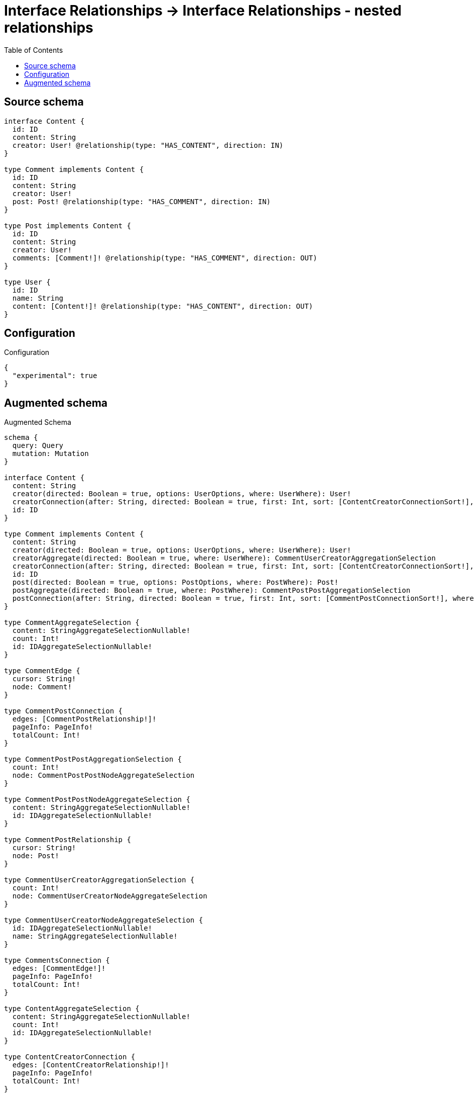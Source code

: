 :toc:

= Interface Relationships -> Interface Relationships - nested relationships

== Source schema

[source,graphql,schema=true]
----
interface Content {
  id: ID
  content: String
  creator: User! @relationship(type: "HAS_CONTENT", direction: IN)
}

type Comment implements Content {
  id: ID
  content: String
  creator: User!
  post: Post! @relationship(type: "HAS_COMMENT", direction: IN)
}

type Post implements Content {
  id: ID
  content: String
  creator: User!
  comments: [Comment!]! @relationship(type: "HAS_COMMENT", direction: OUT)
}

type User {
  id: ID
  name: String
  content: [Content!]! @relationship(type: "HAS_CONTENT", direction: OUT)
}
----

== Configuration

.Configuration
[source,json,schema-config=true]
----
{
  "experimental": true
}
----

== Augmented schema

.Augmented Schema
[source,graphql]
----
schema {
  query: Query
  mutation: Mutation
}

interface Content {
  content: String
  creator(directed: Boolean = true, options: UserOptions, where: UserWhere): User!
  creatorConnection(after: String, directed: Boolean = true, first: Int, sort: [ContentCreatorConnectionSort!], where: ContentCreatorConnectionWhere): ContentCreatorConnection!
  id: ID
}

type Comment implements Content {
  content: String
  creator(directed: Boolean = true, options: UserOptions, where: UserWhere): User!
  creatorAggregate(directed: Boolean = true, where: UserWhere): CommentUserCreatorAggregationSelection
  creatorConnection(after: String, directed: Boolean = true, first: Int, sort: [ContentCreatorConnectionSort!], where: ContentCreatorConnectionWhere): ContentCreatorConnection!
  id: ID
  post(directed: Boolean = true, options: PostOptions, where: PostWhere): Post!
  postAggregate(directed: Boolean = true, where: PostWhere): CommentPostPostAggregationSelection
  postConnection(after: String, directed: Boolean = true, first: Int, sort: [CommentPostConnectionSort!], where: CommentPostConnectionWhere): CommentPostConnection!
}

type CommentAggregateSelection {
  content: StringAggregateSelectionNullable!
  count: Int!
  id: IDAggregateSelectionNullable!
}

type CommentEdge {
  cursor: String!
  node: Comment!
}

type CommentPostConnection {
  edges: [CommentPostRelationship!]!
  pageInfo: PageInfo!
  totalCount: Int!
}

type CommentPostPostAggregationSelection {
  count: Int!
  node: CommentPostPostNodeAggregateSelection
}

type CommentPostPostNodeAggregateSelection {
  content: StringAggregateSelectionNullable!
  id: IDAggregateSelectionNullable!
}

type CommentPostRelationship {
  cursor: String!
  node: Post!
}

type CommentUserCreatorAggregationSelection {
  count: Int!
  node: CommentUserCreatorNodeAggregateSelection
}

type CommentUserCreatorNodeAggregateSelection {
  id: IDAggregateSelectionNullable!
  name: StringAggregateSelectionNullable!
}

type CommentsConnection {
  edges: [CommentEdge!]!
  pageInfo: PageInfo!
  totalCount: Int!
}

type ContentAggregateSelection {
  content: StringAggregateSelectionNullable!
  count: Int!
  id: IDAggregateSelectionNullable!
}

type ContentCreatorConnection {
  edges: [ContentCreatorRelationship!]!
  pageInfo: PageInfo!
  totalCount: Int!
}

type ContentCreatorRelationship {
  cursor: String!
  node: User!
}

type CreateCommentsMutationResponse {
  comments: [Comment!]!
  info: CreateInfo!
}

"Information about the number of nodes and relationships created during a create mutation"
type CreateInfo {
  bookmark: String @deprecated(reason : "This field has been deprecated because bookmarks are now handled by the driver.")
  nodesCreated: Int!
  relationshipsCreated: Int!
}

type CreatePostsMutationResponse {
  info: CreateInfo!
  posts: [Post!]!
}

type CreateUsersMutationResponse {
  info: CreateInfo!
  users: [User!]!
}

"Information about the number of nodes and relationships deleted during a delete mutation"
type DeleteInfo {
  bookmark: String @deprecated(reason : "This field has been deprecated because bookmarks are now handled by the driver.")
  nodesDeleted: Int!
  relationshipsDeleted: Int!
}

type IDAggregateSelectionNullable {
  longest: ID
  shortest: ID
}

type Mutation {
  createComments(input: [CommentCreateInput!]!): CreateCommentsMutationResponse!
  createPosts(input: [PostCreateInput!]!): CreatePostsMutationResponse!
  createUsers(input: [UserCreateInput!]!): CreateUsersMutationResponse!
  deleteComments(delete: CommentDeleteInput, where: CommentWhere): DeleteInfo!
  deletePosts(delete: PostDeleteInput, where: PostWhere): DeleteInfo!
  deleteUsers(delete: UserDeleteInput, where: UserWhere): DeleteInfo!
  updateComments(connect: CommentConnectInput, create: CommentRelationInput, delete: CommentDeleteInput, disconnect: CommentDisconnectInput, update: CommentUpdateInput, where: CommentWhere): UpdateCommentsMutationResponse!
  updatePosts(connect: PostConnectInput, create: PostRelationInput, delete: PostDeleteInput, disconnect: PostDisconnectInput, update: PostUpdateInput, where: PostWhere): UpdatePostsMutationResponse!
  updateUsers(connect: UserConnectInput, create: UserRelationInput, delete: UserDeleteInput, disconnect: UserDisconnectInput, update: UserUpdateInput, where: UserWhere): UpdateUsersMutationResponse!
}

"Pagination information (Relay)"
type PageInfo {
  endCursor: String
  hasNextPage: Boolean!
  hasPreviousPage: Boolean!
  startCursor: String
}

type Post implements Content {
  comments(directed: Boolean = true, options: CommentOptions, where: CommentWhere): [Comment!]!
  commentsAggregate(directed: Boolean = true, where: CommentWhere): PostCommentCommentsAggregationSelection
  commentsConnection(after: String, directed: Boolean = true, first: Int, sort: [PostCommentsConnectionSort!], where: PostCommentsConnectionWhere): PostCommentsConnection!
  content: String
  creator(directed: Boolean = true, options: UserOptions, where: UserWhere): User!
  creatorAggregate(directed: Boolean = true, where: UserWhere): PostUserCreatorAggregationSelection
  creatorConnection(after: String, directed: Boolean = true, first: Int, sort: [ContentCreatorConnectionSort!], where: ContentCreatorConnectionWhere): ContentCreatorConnection!
  id: ID
}

type PostAggregateSelection {
  content: StringAggregateSelectionNullable!
  count: Int!
  id: IDAggregateSelectionNullable!
}

type PostCommentCommentsAggregationSelection {
  count: Int!
  node: PostCommentCommentsNodeAggregateSelection
}

type PostCommentCommentsNodeAggregateSelection {
  content: StringAggregateSelectionNullable!
  id: IDAggregateSelectionNullable!
}

type PostCommentsConnection {
  edges: [PostCommentsRelationship!]!
  pageInfo: PageInfo!
  totalCount: Int!
}

type PostCommentsRelationship {
  cursor: String!
  node: Comment!
}

type PostEdge {
  cursor: String!
  node: Post!
}

type PostUserCreatorAggregationSelection {
  count: Int!
  node: PostUserCreatorNodeAggregateSelection
}

type PostUserCreatorNodeAggregateSelection {
  id: IDAggregateSelectionNullable!
  name: StringAggregateSelectionNullable!
}

type PostsConnection {
  edges: [PostEdge!]!
  pageInfo: PageInfo!
  totalCount: Int!
}

type Query {
  comments(options: CommentOptions, where: CommentWhere): [Comment!]!
  commentsAggregate(where: CommentWhere): CommentAggregateSelection!
  commentsConnection(after: String, first: Int, sort: [CommentSort], where: CommentWhere): CommentsConnection!
  contents(options: ContentOptions, where: ContentWhere): [Content!]!
  contentsAggregate(where: ContentWhere): ContentAggregateSelection!
  posts(options: PostOptions, where: PostWhere): [Post!]!
  postsAggregate(where: PostWhere): PostAggregateSelection!
  postsConnection(after: String, first: Int, sort: [PostSort], where: PostWhere): PostsConnection!
  users(options: UserOptions, where: UserWhere): [User!]!
  usersAggregate(where: UserWhere): UserAggregateSelection!
  usersConnection(after: String, first: Int, sort: [UserSort], where: UserWhere): UsersConnection!
}

type StringAggregateSelectionNullable {
  longest: String
  shortest: String
}

type UpdateCommentsMutationResponse {
  comments: [Comment!]!
  info: UpdateInfo!
}

"Information about the number of nodes and relationships created and deleted during an update mutation"
type UpdateInfo {
  bookmark: String @deprecated(reason : "This field has been deprecated because bookmarks are now handled by the driver.")
  nodesCreated: Int!
  nodesDeleted: Int!
  relationshipsCreated: Int!
  relationshipsDeleted: Int!
}

type UpdatePostsMutationResponse {
  info: UpdateInfo!
  posts: [Post!]!
}

type UpdateUsersMutationResponse {
  info: UpdateInfo!
  users: [User!]!
}

type User {
  content(directed: Boolean = true, options: ContentOptions, where: ContentWhere): [Content!]!
  contentAggregate(directed: Boolean = true, where: ContentWhere): UserContentContentAggregationSelection
  contentConnection(after: String, directed: Boolean = true, first: Int, sort: [UserContentConnectionSort!], where: UserContentConnectionWhere): UserContentConnection!
  id: ID
  name: String
}

type UserAggregateSelection {
  count: Int!
  id: IDAggregateSelectionNullable!
  name: StringAggregateSelectionNullable!
}

type UserContentConnection {
  edges: [UserContentRelationship!]!
  pageInfo: PageInfo!
  totalCount: Int!
}

type UserContentContentAggregationSelection {
  count: Int!
  node: UserContentContentNodeAggregateSelection
}

type UserContentContentNodeAggregateSelection {
  content: StringAggregateSelectionNullable!
  id: IDAggregateSelectionNullable!
}

type UserContentRelationship {
  cursor: String!
  node: Content!
}

type UserEdge {
  cursor: String!
  node: User!
}

type UsersConnection {
  edges: [UserEdge!]!
  pageInfo: PageInfo!
  totalCount: Int!
}

enum ContentImplementation {
  Comment
  Post
}

"An enum for sorting in either ascending or descending order."
enum SortDirection {
  "Sort by field values in ascending order."
  ASC
  "Sort by field values in descending order."
  DESC
}

input CommentConnectInput {
  creator: ContentCreatorConnectFieldInput
  post: CommentPostConnectFieldInput
}

input CommentConnectWhere {
  node: CommentWhere!
}

input CommentCreateInput {
  content: String
  creator: ContentCreatorFieldInput
  id: ID
  post: CommentPostFieldInput
}

input CommentCreatorAggregateInput {
  AND: [CommentCreatorAggregateInput!]
  NOT: CommentCreatorAggregateInput
  OR: [CommentCreatorAggregateInput!]
  count: Int
  count_GT: Int
  count_GTE: Int
  count_LT: Int
  count_LTE: Int
  node: CommentCreatorNodeAggregationWhereInput
}

input CommentCreatorNodeAggregationWhereInput {
  AND: [CommentCreatorNodeAggregationWhereInput!]
  NOT: CommentCreatorNodeAggregationWhereInput
  OR: [CommentCreatorNodeAggregationWhereInput!]
  id_EQUAL: ID @deprecated(reason : "Aggregation filters that are not relying on an aggregating function will be deprecated.")
  name_AVERAGE_EQUAL: Float @deprecated(reason : "Please use the explicit _LENGTH version for string aggregation.")
  name_AVERAGE_GT: Float @deprecated(reason : "Please use the explicit _LENGTH version for string aggregation.")
  name_AVERAGE_GTE: Float @deprecated(reason : "Please use the explicit _LENGTH version for string aggregation.")
  name_AVERAGE_LENGTH_EQUAL: Float
  name_AVERAGE_LENGTH_GT: Float
  name_AVERAGE_LENGTH_GTE: Float
  name_AVERAGE_LENGTH_LT: Float
  name_AVERAGE_LENGTH_LTE: Float
  name_AVERAGE_LT: Float @deprecated(reason : "Please use the explicit _LENGTH version for string aggregation.")
  name_AVERAGE_LTE: Float @deprecated(reason : "Please use the explicit _LENGTH version for string aggregation.")
  name_EQUAL: String @deprecated(reason : "Aggregation filters that are not relying on an aggregating function will be deprecated.")
  name_GT: Int @deprecated(reason : "Aggregation filters that are not relying on an aggregating function will be deprecated.")
  name_GTE: Int @deprecated(reason : "Aggregation filters that are not relying on an aggregating function will be deprecated.")
  name_LONGEST_EQUAL: Int @deprecated(reason : "Please use the explicit _LENGTH version for string aggregation.")
  name_LONGEST_GT: Int @deprecated(reason : "Please use the explicit _LENGTH version for string aggregation.")
  name_LONGEST_GTE: Int @deprecated(reason : "Please use the explicit _LENGTH version for string aggregation.")
  name_LONGEST_LENGTH_EQUAL: Int
  name_LONGEST_LENGTH_GT: Int
  name_LONGEST_LENGTH_GTE: Int
  name_LONGEST_LENGTH_LT: Int
  name_LONGEST_LENGTH_LTE: Int
  name_LONGEST_LT: Int @deprecated(reason : "Please use the explicit _LENGTH version for string aggregation.")
  name_LONGEST_LTE: Int @deprecated(reason : "Please use the explicit _LENGTH version for string aggregation.")
  name_LT: Int @deprecated(reason : "Aggregation filters that are not relying on an aggregating function will be deprecated.")
  name_LTE: Int @deprecated(reason : "Aggregation filters that are not relying on an aggregating function will be deprecated.")
  name_SHORTEST_EQUAL: Int @deprecated(reason : "Please use the explicit _LENGTH version for string aggregation.")
  name_SHORTEST_GT: Int @deprecated(reason : "Please use the explicit _LENGTH version for string aggregation.")
  name_SHORTEST_GTE: Int @deprecated(reason : "Please use the explicit _LENGTH version for string aggregation.")
  name_SHORTEST_LENGTH_EQUAL: Int
  name_SHORTEST_LENGTH_GT: Int
  name_SHORTEST_LENGTH_GTE: Int
  name_SHORTEST_LENGTH_LT: Int
  name_SHORTEST_LENGTH_LTE: Int
  name_SHORTEST_LT: Int @deprecated(reason : "Please use the explicit _LENGTH version for string aggregation.")
  name_SHORTEST_LTE: Int @deprecated(reason : "Please use the explicit _LENGTH version for string aggregation.")
}

input CommentDeleteInput {
  creator: ContentCreatorDeleteFieldInput
  post: CommentPostDeleteFieldInput
}

input CommentDisconnectInput {
  creator: ContentCreatorDisconnectFieldInput
  post: CommentPostDisconnectFieldInput
}

input CommentOptions {
  limit: Int
  offset: Int
  "Specify one or more CommentSort objects to sort Comments by. The sorts will be applied in the order in which they are arranged in the array."
  sort: [CommentSort!]
}

input CommentPostAggregateInput {
  AND: [CommentPostAggregateInput!]
  NOT: CommentPostAggregateInput
  OR: [CommentPostAggregateInput!]
  count: Int
  count_GT: Int
  count_GTE: Int
  count_LT: Int
  count_LTE: Int
  node: CommentPostNodeAggregationWhereInput
}

input CommentPostConnectFieldInput {
  connect: PostConnectInput
  "Whether or not to overwrite any matching relationship with the new properties."
  overwrite: Boolean! = true
  where: PostConnectWhere
}

input CommentPostConnectionSort {
  node: PostSort
}

input CommentPostConnectionWhere {
  AND: [CommentPostConnectionWhere!]
  NOT: CommentPostConnectionWhere
  OR: [CommentPostConnectionWhere!]
  node: PostWhere
  node_NOT: PostWhere @deprecated(reason : "Negation filters will be deprecated, use the NOT operator to achieve the same behavior")
}

input CommentPostCreateFieldInput {
  node: PostCreateInput!
}

input CommentPostDeleteFieldInput {
  delete: PostDeleteInput
  where: CommentPostConnectionWhere
}

input CommentPostDisconnectFieldInput {
  disconnect: PostDisconnectInput
  where: CommentPostConnectionWhere
}

input CommentPostFieldInput {
  connect: CommentPostConnectFieldInput
  create: CommentPostCreateFieldInput
}

input CommentPostNodeAggregationWhereInput {
  AND: [CommentPostNodeAggregationWhereInput!]
  NOT: CommentPostNodeAggregationWhereInput
  OR: [CommentPostNodeAggregationWhereInput!]
  content_AVERAGE_EQUAL: Float @deprecated(reason : "Please use the explicit _LENGTH version for string aggregation.")
  content_AVERAGE_GT: Float @deprecated(reason : "Please use the explicit _LENGTH version for string aggregation.")
  content_AVERAGE_GTE: Float @deprecated(reason : "Please use the explicit _LENGTH version for string aggregation.")
  content_AVERAGE_LENGTH_EQUAL: Float
  content_AVERAGE_LENGTH_GT: Float
  content_AVERAGE_LENGTH_GTE: Float
  content_AVERAGE_LENGTH_LT: Float
  content_AVERAGE_LENGTH_LTE: Float
  content_AVERAGE_LT: Float @deprecated(reason : "Please use the explicit _LENGTH version for string aggregation.")
  content_AVERAGE_LTE: Float @deprecated(reason : "Please use the explicit _LENGTH version for string aggregation.")
  content_EQUAL: String @deprecated(reason : "Aggregation filters that are not relying on an aggregating function will be deprecated.")
  content_GT: Int @deprecated(reason : "Aggregation filters that are not relying on an aggregating function will be deprecated.")
  content_GTE: Int @deprecated(reason : "Aggregation filters that are not relying on an aggregating function will be deprecated.")
  content_LONGEST_EQUAL: Int @deprecated(reason : "Please use the explicit _LENGTH version for string aggregation.")
  content_LONGEST_GT: Int @deprecated(reason : "Please use the explicit _LENGTH version for string aggregation.")
  content_LONGEST_GTE: Int @deprecated(reason : "Please use the explicit _LENGTH version for string aggregation.")
  content_LONGEST_LENGTH_EQUAL: Int
  content_LONGEST_LENGTH_GT: Int
  content_LONGEST_LENGTH_GTE: Int
  content_LONGEST_LENGTH_LT: Int
  content_LONGEST_LENGTH_LTE: Int
  content_LONGEST_LT: Int @deprecated(reason : "Please use the explicit _LENGTH version for string aggregation.")
  content_LONGEST_LTE: Int @deprecated(reason : "Please use the explicit _LENGTH version for string aggregation.")
  content_LT: Int @deprecated(reason : "Aggregation filters that are not relying on an aggregating function will be deprecated.")
  content_LTE: Int @deprecated(reason : "Aggregation filters that are not relying on an aggregating function will be deprecated.")
  content_SHORTEST_EQUAL: Int @deprecated(reason : "Please use the explicit _LENGTH version for string aggregation.")
  content_SHORTEST_GT: Int @deprecated(reason : "Please use the explicit _LENGTH version for string aggregation.")
  content_SHORTEST_GTE: Int @deprecated(reason : "Please use the explicit _LENGTH version for string aggregation.")
  content_SHORTEST_LENGTH_EQUAL: Int
  content_SHORTEST_LENGTH_GT: Int
  content_SHORTEST_LENGTH_GTE: Int
  content_SHORTEST_LENGTH_LT: Int
  content_SHORTEST_LENGTH_LTE: Int
  content_SHORTEST_LT: Int @deprecated(reason : "Please use the explicit _LENGTH version for string aggregation.")
  content_SHORTEST_LTE: Int @deprecated(reason : "Please use the explicit _LENGTH version for string aggregation.")
  id_EQUAL: ID @deprecated(reason : "Aggregation filters that are not relying on an aggregating function will be deprecated.")
}

input CommentPostUpdateConnectionInput {
  node: PostUpdateInput
}

input CommentPostUpdateFieldInput {
  connect: CommentPostConnectFieldInput
  create: CommentPostCreateFieldInput
  delete: CommentPostDeleteFieldInput
  disconnect: CommentPostDisconnectFieldInput
  update: CommentPostUpdateConnectionInput
  where: CommentPostConnectionWhere
}

input CommentRelationInput {
  creator: ContentCreatorCreateFieldInput
  post: CommentPostCreateFieldInput
}

"Fields to sort Comments by. The order in which sorts are applied is not guaranteed when specifying many fields in one CommentSort object."
input CommentSort {
  content: SortDirection
  id: SortDirection
}

input CommentUpdateInput {
  content: String
  creator: ContentCreatorUpdateFieldInput
  id: ID
  post: CommentPostUpdateFieldInput
}

input CommentWhere {
  AND: [CommentWhere!]
  NOT: CommentWhere
  OR: [CommentWhere!]
  content: String
  content_CONTAINS: String
  content_ENDS_WITH: String
  content_IN: [String]
  content_NOT: String @deprecated(reason : "Negation filters will be deprecated, use the NOT operator to achieve the same behavior")
  content_NOT_CONTAINS: String @deprecated(reason : "Negation filters will be deprecated, use the NOT operator to achieve the same behavior")
  content_NOT_ENDS_WITH: String @deprecated(reason : "Negation filters will be deprecated, use the NOT operator to achieve the same behavior")
  content_NOT_IN: [String] @deprecated(reason : "Negation filters will be deprecated, use the NOT operator to achieve the same behavior")
  content_NOT_STARTS_WITH: String @deprecated(reason : "Negation filters will be deprecated, use the NOT operator to achieve the same behavior")
  content_STARTS_WITH: String
  creator: UserWhere
  creatorAggregate: CommentCreatorAggregateInput
  creatorConnection: ContentCreatorConnectionWhere
  creatorConnection_NOT: ContentCreatorConnectionWhere
  creator_NOT: UserWhere
  id: ID
  id_CONTAINS: ID
  id_ENDS_WITH: ID
  id_IN: [ID]
  id_NOT: ID @deprecated(reason : "Negation filters will be deprecated, use the NOT operator to achieve the same behavior")
  id_NOT_CONTAINS: ID @deprecated(reason : "Negation filters will be deprecated, use the NOT operator to achieve the same behavior")
  id_NOT_ENDS_WITH: ID @deprecated(reason : "Negation filters will be deprecated, use the NOT operator to achieve the same behavior")
  id_NOT_IN: [ID] @deprecated(reason : "Negation filters will be deprecated, use the NOT operator to achieve the same behavior")
  id_NOT_STARTS_WITH: ID @deprecated(reason : "Negation filters will be deprecated, use the NOT operator to achieve the same behavior")
  id_STARTS_WITH: ID
  post: PostWhere
  postAggregate: CommentPostAggregateInput
  postConnection: CommentPostConnectionWhere
  postConnection_NOT: CommentPostConnectionWhere
  post_NOT: PostWhere
}

input ContentConnectInput {
  _on: ContentImplementationsConnectInput
  creator: ContentCreatorConnectFieldInput
}

input ContentConnectWhere {
  node: ContentWhere!
}

input ContentCreateInput {
  Comment: CommentCreateInput
  Post: PostCreateInput
}

input ContentCreatorAggregateInput {
  AND: [ContentCreatorAggregateInput!]
  NOT: ContentCreatorAggregateInput
  OR: [ContentCreatorAggregateInput!]
  count: Int
  count_GT: Int
  count_GTE: Int
  count_LT: Int
  count_LTE: Int
  node: ContentCreatorNodeAggregationWhereInput
}

input ContentCreatorConnectFieldInput {
  connect: UserConnectInput
  "Whether or not to overwrite any matching relationship with the new properties."
  overwrite: Boolean! = true
  where: UserConnectWhere
}

input ContentCreatorConnectionSort {
  node: UserSort
}

input ContentCreatorConnectionWhere {
  AND: [ContentCreatorConnectionWhere!]
  NOT: ContentCreatorConnectionWhere
  OR: [ContentCreatorConnectionWhere!]
  node: UserWhere
  node_NOT: UserWhere @deprecated(reason : "Negation filters will be deprecated, use the NOT operator to achieve the same behavior")
}

input ContentCreatorCreateFieldInput {
  node: UserCreateInput!
}

input ContentCreatorDeleteFieldInput {
  delete: UserDeleteInput
  where: ContentCreatorConnectionWhere
}

input ContentCreatorDisconnectFieldInput {
  disconnect: UserDisconnectInput
  where: ContentCreatorConnectionWhere
}

input ContentCreatorFieldInput {
  connect: ContentCreatorConnectFieldInput
  create: ContentCreatorCreateFieldInput
}

input ContentCreatorNodeAggregationWhereInput {
  AND: [ContentCreatorNodeAggregationWhereInput!]
  NOT: ContentCreatorNodeAggregationWhereInput
  OR: [ContentCreatorNodeAggregationWhereInput!]
  id_EQUAL: ID @deprecated(reason : "Aggregation filters that are not relying on an aggregating function will be deprecated.")
  name_AVERAGE_EQUAL: Float @deprecated(reason : "Please use the explicit _LENGTH version for string aggregation.")
  name_AVERAGE_GT: Float @deprecated(reason : "Please use the explicit _LENGTH version for string aggregation.")
  name_AVERAGE_GTE: Float @deprecated(reason : "Please use the explicit _LENGTH version for string aggregation.")
  name_AVERAGE_LENGTH_EQUAL: Float
  name_AVERAGE_LENGTH_GT: Float
  name_AVERAGE_LENGTH_GTE: Float
  name_AVERAGE_LENGTH_LT: Float
  name_AVERAGE_LENGTH_LTE: Float
  name_AVERAGE_LT: Float @deprecated(reason : "Please use the explicit _LENGTH version for string aggregation.")
  name_AVERAGE_LTE: Float @deprecated(reason : "Please use the explicit _LENGTH version for string aggregation.")
  name_EQUAL: String @deprecated(reason : "Aggregation filters that are not relying on an aggregating function will be deprecated.")
  name_GT: Int @deprecated(reason : "Aggregation filters that are not relying on an aggregating function will be deprecated.")
  name_GTE: Int @deprecated(reason : "Aggregation filters that are not relying on an aggregating function will be deprecated.")
  name_LONGEST_EQUAL: Int @deprecated(reason : "Please use the explicit _LENGTH version for string aggregation.")
  name_LONGEST_GT: Int @deprecated(reason : "Please use the explicit _LENGTH version for string aggregation.")
  name_LONGEST_GTE: Int @deprecated(reason : "Please use the explicit _LENGTH version for string aggregation.")
  name_LONGEST_LENGTH_EQUAL: Int
  name_LONGEST_LENGTH_GT: Int
  name_LONGEST_LENGTH_GTE: Int
  name_LONGEST_LENGTH_LT: Int
  name_LONGEST_LENGTH_LTE: Int
  name_LONGEST_LT: Int @deprecated(reason : "Please use the explicit _LENGTH version for string aggregation.")
  name_LONGEST_LTE: Int @deprecated(reason : "Please use the explicit _LENGTH version for string aggregation.")
  name_LT: Int @deprecated(reason : "Aggregation filters that are not relying on an aggregating function will be deprecated.")
  name_LTE: Int @deprecated(reason : "Aggregation filters that are not relying on an aggregating function will be deprecated.")
  name_SHORTEST_EQUAL: Int @deprecated(reason : "Please use the explicit _LENGTH version for string aggregation.")
  name_SHORTEST_GT: Int @deprecated(reason : "Please use the explicit _LENGTH version for string aggregation.")
  name_SHORTEST_GTE: Int @deprecated(reason : "Please use the explicit _LENGTH version for string aggregation.")
  name_SHORTEST_LENGTH_EQUAL: Int
  name_SHORTEST_LENGTH_GT: Int
  name_SHORTEST_LENGTH_GTE: Int
  name_SHORTEST_LENGTH_LT: Int
  name_SHORTEST_LENGTH_LTE: Int
  name_SHORTEST_LT: Int @deprecated(reason : "Please use the explicit _LENGTH version for string aggregation.")
  name_SHORTEST_LTE: Int @deprecated(reason : "Please use the explicit _LENGTH version for string aggregation.")
}

input ContentCreatorUpdateConnectionInput {
  node: UserUpdateInput
}

input ContentCreatorUpdateFieldInput {
  connect: ContentCreatorConnectFieldInput
  create: ContentCreatorCreateFieldInput
  delete: ContentCreatorDeleteFieldInput
  disconnect: ContentCreatorDisconnectFieldInput
  update: ContentCreatorUpdateConnectionInput
  where: ContentCreatorConnectionWhere
}

input ContentDeleteInput {
  _on: ContentImplementationsDeleteInput
  creator: ContentCreatorDeleteFieldInput
}

input ContentDisconnectInput {
  _on: ContentImplementationsDisconnectInput
  creator: ContentCreatorDisconnectFieldInput
}

input ContentImplementationsConnectInput {
  Comment: [CommentConnectInput!]
  Post: [PostConnectInput!]
}

input ContentImplementationsDeleteInput {
  Comment: [CommentDeleteInput!]
  Post: [PostDeleteInput!]
}

input ContentImplementationsDisconnectInput {
  Comment: [CommentDisconnectInput!]
  Post: [PostDisconnectInput!]
}

input ContentImplementationsUpdateInput {
  Comment: CommentUpdateInput
  Post: PostUpdateInput
}

input ContentOptions {
  limit: Int
  offset: Int
  "Specify one or more ContentSort objects to sort Contents by. The sorts will be applied in the order in which they are arranged in the array."
  sort: [ContentSort]
}

"Fields to sort Contents by. The order in which sorts are applied is not guaranteed when specifying many fields in one ContentSort object."
input ContentSort {
  content: SortDirection
  id: SortDirection
}

input ContentUpdateInput {
  _on: ContentImplementationsUpdateInput
  content: String
  creator: ContentCreatorUpdateFieldInput
  id: ID
}

input ContentWhere {
  AND: [ContentWhere!]
  NOT: ContentWhere
  OR: [ContentWhere!]
  content: String
  content_CONTAINS: String
  content_ENDS_WITH: String
  content_IN: [String]
  content_NOT: String @deprecated(reason : "Negation filters will be deprecated, use the NOT operator to achieve the same behavior")
  content_NOT_CONTAINS: String @deprecated(reason : "Negation filters will be deprecated, use the NOT operator to achieve the same behavior")
  content_NOT_ENDS_WITH: String @deprecated(reason : "Negation filters will be deprecated, use the NOT operator to achieve the same behavior")
  content_NOT_IN: [String] @deprecated(reason : "Negation filters will be deprecated, use the NOT operator to achieve the same behavior")
  content_NOT_STARTS_WITH: String @deprecated(reason : "Negation filters will be deprecated, use the NOT operator to achieve the same behavior")
  content_STARTS_WITH: String
  creator: UserWhere
  creatorAggregate: ContentCreatorAggregateInput
  creatorConnection: ContentCreatorConnectionWhere
  creatorConnection_NOT: ContentCreatorConnectionWhere
  creator_NOT: UserWhere
  id: ID
  id_CONTAINS: ID
  id_ENDS_WITH: ID
  id_IN: [ID]
  id_NOT: ID @deprecated(reason : "Negation filters will be deprecated, use the NOT operator to achieve the same behavior")
  id_NOT_CONTAINS: ID @deprecated(reason : "Negation filters will be deprecated, use the NOT operator to achieve the same behavior")
  id_NOT_ENDS_WITH: ID @deprecated(reason : "Negation filters will be deprecated, use the NOT operator to achieve the same behavior")
  id_NOT_IN: [ID] @deprecated(reason : "Negation filters will be deprecated, use the NOT operator to achieve the same behavior")
  id_NOT_STARTS_WITH: ID @deprecated(reason : "Negation filters will be deprecated, use the NOT operator to achieve the same behavior")
  id_STARTS_WITH: ID
  typename_IN: [ContentImplementation!]
}

input PostCommentsAggregateInput {
  AND: [PostCommentsAggregateInput!]
  NOT: PostCommentsAggregateInput
  OR: [PostCommentsAggregateInput!]
  count: Int
  count_GT: Int
  count_GTE: Int
  count_LT: Int
  count_LTE: Int
  node: PostCommentsNodeAggregationWhereInput
}

input PostCommentsConnectFieldInput {
  connect: [CommentConnectInput!]
  "Whether or not to overwrite any matching relationship with the new properties."
  overwrite: Boolean! = true
  where: CommentConnectWhere
}

input PostCommentsConnectionSort {
  node: CommentSort
}

input PostCommentsConnectionWhere {
  AND: [PostCommentsConnectionWhere!]
  NOT: PostCommentsConnectionWhere
  OR: [PostCommentsConnectionWhere!]
  node: CommentWhere
  node_NOT: CommentWhere @deprecated(reason : "Negation filters will be deprecated, use the NOT operator to achieve the same behavior")
}

input PostCommentsCreateFieldInput {
  node: CommentCreateInput!
}

input PostCommentsDeleteFieldInput {
  delete: CommentDeleteInput
  where: PostCommentsConnectionWhere
}

input PostCommentsDisconnectFieldInput {
  disconnect: CommentDisconnectInput
  where: PostCommentsConnectionWhere
}

input PostCommentsFieldInput {
  connect: [PostCommentsConnectFieldInput!]
  create: [PostCommentsCreateFieldInput!]
}

input PostCommentsNodeAggregationWhereInput {
  AND: [PostCommentsNodeAggregationWhereInput!]
  NOT: PostCommentsNodeAggregationWhereInput
  OR: [PostCommentsNodeAggregationWhereInput!]
  content_AVERAGE_EQUAL: Float @deprecated(reason : "Please use the explicit _LENGTH version for string aggregation.")
  content_AVERAGE_GT: Float @deprecated(reason : "Please use the explicit _LENGTH version for string aggregation.")
  content_AVERAGE_GTE: Float @deprecated(reason : "Please use the explicit _LENGTH version for string aggregation.")
  content_AVERAGE_LENGTH_EQUAL: Float
  content_AVERAGE_LENGTH_GT: Float
  content_AVERAGE_LENGTH_GTE: Float
  content_AVERAGE_LENGTH_LT: Float
  content_AVERAGE_LENGTH_LTE: Float
  content_AVERAGE_LT: Float @deprecated(reason : "Please use the explicit _LENGTH version for string aggregation.")
  content_AVERAGE_LTE: Float @deprecated(reason : "Please use the explicit _LENGTH version for string aggregation.")
  content_EQUAL: String @deprecated(reason : "Aggregation filters that are not relying on an aggregating function will be deprecated.")
  content_GT: Int @deprecated(reason : "Aggregation filters that are not relying on an aggregating function will be deprecated.")
  content_GTE: Int @deprecated(reason : "Aggregation filters that are not relying on an aggregating function will be deprecated.")
  content_LONGEST_EQUAL: Int @deprecated(reason : "Please use the explicit _LENGTH version for string aggregation.")
  content_LONGEST_GT: Int @deprecated(reason : "Please use the explicit _LENGTH version for string aggregation.")
  content_LONGEST_GTE: Int @deprecated(reason : "Please use the explicit _LENGTH version for string aggregation.")
  content_LONGEST_LENGTH_EQUAL: Int
  content_LONGEST_LENGTH_GT: Int
  content_LONGEST_LENGTH_GTE: Int
  content_LONGEST_LENGTH_LT: Int
  content_LONGEST_LENGTH_LTE: Int
  content_LONGEST_LT: Int @deprecated(reason : "Please use the explicit _LENGTH version for string aggregation.")
  content_LONGEST_LTE: Int @deprecated(reason : "Please use the explicit _LENGTH version for string aggregation.")
  content_LT: Int @deprecated(reason : "Aggregation filters that are not relying on an aggregating function will be deprecated.")
  content_LTE: Int @deprecated(reason : "Aggregation filters that are not relying on an aggregating function will be deprecated.")
  content_SHORTEST_EQUAL: Int @deprecated(reason : "Please use the explicit _LENGTH version for string aggregation.")
  content_SHORTEST_GT: Int @deprecated(reason : "Please use the explicit _LENGTH version for string aggregation.")
  content_SHORTEST_GTE: Int @deprecated(reason : "Please use the explicit _LENGTH version for string aggregation.")
  content_SHORTEST_LENGTH_EQUAL: Int
  content_SHORTEST_LENGTH_GT: Int
  content_SHORTEST_LENGTH_GTE: Int
  content_SHORTEST_LENGTH_LT: Int
  content_SHORTEST_LENGTH_LTE: Int
  content_SHORTEST_LT: Int @deprecated(reason : "Please use the explicit _LENGTH version for string aggregation.")
  content_SHORTEST_LTE: Int @deprecated(reason : "Please use the explicit _LENGTH version for string aggregation.")
  id_EQUAL: ID @deprecated(reason : "Aggregation filters that are not relying on an aggregating function will be deprecated.")
}

input PostCommentsUpdateConnectionInput {
  node: CommentUpdateInput
}

input PostCommentsUpdateFieldInput {
  connect: [PostCommentsConnectFieldInput!]
  create: [PostCommentsCreateFieldInput!]
  delete: [PostCommentsDeleteFieldInput!]
  disconnect: [PostCommentsDisconnectFieldInput!]
  update: PostCommentsUpdateConnectionInput
  where: PostCommentsConnectionWhere
}

input PostConnectInput {
  comments: [PostCommentsConnectFieldInput!]
  creator: ContentCreatorConnectFieldInput
}

input PostConnectWhere {
  node: PostWhere!
}

input PostCreateInput {
  comments: PostCommentsFieldInput
  content: String
  creator: ContentCreatorFieldInput
  id: ID
}

input PostCreatorAggregateInput {
  AND: [PostCreatorAggregateInput!]
  NOT: PostCreatorAggregateInput
  OR: [PostCreatorAggregateInput!]
  count: Int
  count_GT: Int
  count_GTE: Int
  count_LT: Int
  count_LTE: Int
  node: PostCreatorNodeAggregationWhereInput
}

input PostCreatorNodeAggregationWhereInput {
  AND: [PostCreatorNodeAggregationWhereInput!]
  NOT: PostCreatorNodeAggregationWhereInput
  OR: [PostCreatorNodeAggregationWhereInput!]
  id_EQUAL: ID @deprecated(reason : "Aggregation filters that are not relying on an aggregating function will be deprecated.")
  name_AVERAGE_EQUAL: Float @deprecated(reason : "Please use the explicit _LENGTH version for string aggregation.")
  name_AVERAGE_GT: Float @deprecated(reason : "Please use the explicit _LENGTH version for string aggregation.")
  name_AVERAGE_GTE: Float @deprecated(reason : "Please use the explicit _LENGTH version for string aggregation.")
  name_AVERAGE_LENGTH_EQUAL: Float
  name_AVERAGE_LENGTH_GT: Float
  name_AVERAGE_LENGTH_GTE: Float
  name_AVERAGE_LENGTH_LT: Float
  name_AVERAGE_LENGTH_LTE: Float
  name_AVERAGE_LT: Float @deprecated(reason : "Please use the explicit _LENGTH version for string aggregation.")
  name_AVERAGE_LTE: Float @deprecated(reason : "Please use the explicit _LENGTH version for string aggregation.")
  name_EQUAL: String @deprecated(reason : "Aggregation filters that are not relying on an aggregating function will be deprecated.")
  name_GT: Int @deprecated(reason : "Aggregation filters that are not relying on an aggregating function will be deprecated.")
  name_GTE: Int @deprecated(reason : "Aggregation filters that are not relying on an aggregating function will be deprecated.")
  name_LONGEST_EQUAL: Int @deprecated(reason : "Please use the explicit _LENGTH version for string aggregation.")
  name_LONGEST_GT: Int @deprecated(reason : "Please use the explicit _LENGTH version for string aggregation.")
  name_LONGEST_GTE: Int @deprecated(reason : "Please use the explicit _LENGTH version for string aggregation.")
  name_LONGEST_LENGTH_EQUAL: Int
  name_LONGEST_LENGTH_GT: Int
  name_LONGEST_LENGTH_GTE: Int
  name_LONGEST_LENGTH_LT: Int
  name_LONGEST_LENGTH_LTE: Int
  name_LONGEST_LT: Int @deprecated(reason : "Please use the explicit _LENGTH version for string aggregation.")
  name_LONGEST_LTE: Int @deprecated(reason : "Please use the explicit _LENGTH version for string aggregation.")
  name_LT: Int @deprecated(reason : "Aggregation filters that are not relying on an aggregating function will be deprecated.")
  name_LTE: Int @deprecated(reason : "Aggregation filters that are not relying on an aggregating function will be deprecated.")
  name_SHORTEST_EQUAL: Int @deprecated(reason : "Please use the explicit _LENGTH version for string aggregation.")
  name_SHORTEST_GT: Int @deprecated(reason : "Please use the explicit _LENGTH version for string aggregation.")
  name_SHORTEST_GTE: Int @deprecated(reason : "Please use the explicit _LENGTH version for string aggregation.")
  name_SHORTEST_LENGTH_EQUAL: Int
  name_SHORTEST_LENGTH_GT: Int
  name_SHORTEST_LENGTH_GTE: Int
  name_SHORTEST_LENGTH_LT: Int
  name_SHORTEST_LENGTH_LTE: Int
  name_SHORTEST_LT: Int @deprecated(reason : "Please use the explicit _LENGTH version for string aggregation.")
  name_SHORTEST_LTE: Int @deprecated(reason : "Please use the explicit _LENGTH version for string aggregation.")
}

input PostDeleteInput {
  comments: [PostCommentsDeleteFieldInput!]
  creator: ContentCreatorDeleteFieldInput
}

input PostDisconnectInput {
  comments: [PostCommentsDisconnectFieldInput!]
  creator: ContentCreatorDisconnectFieldInput
}

input PostOptions {
  limit: Int
  offset: Int
  "Specify one or more PostSort objects to sort Posts by. The sorts will be applied in the order in which they are arranged in the array."
  sort: [PostSort!]
}

input PostRelationInput {
  comments: [PostCommentsCreateFieldInput!]
  creator: ContentCreatorCreateFieldInput
}

"Fields to sort Posts by. The order in which sorts are applied is not guaranteed when specifying many fields in one PostSort object."
input PostSort {
  content: SortDirection
  id: SortDirection
}

input PostUpdateInput {
  comments: [PostCommentsUpdateFieldInput!]
  content: String
  creator: ContentCreatorUpdateFieldInput
  id: ID
}

input PostWhere {
  AND: [PostWhere!]
  NOT: PostWhere
  OR: [PostWhere!]
  comments: CommentWhere @deprecated(reason : "Use `comments_SOME` instead.")
  commentsAggregate: PostCommentsAggregateInput
  commentsConnection: PostCommentsConnectionWhere @deprecated(reason : "Use `commentsConnection_SOME` instead.")
  "Return Posts where all of the related PostCommentsConnections match this filter"
  commentsConnection_ALL: PostCommentsConnectionWhere
  "Return Posts where none of the related PostCommentsConnections match this filter"
  commentsConnection_NONE: PostCommentsConnectionWhere
  commentsConnection_NOT: PostCommentsConnectionWhere @deprecated(reason : "Use `commentsConnection_NONE` instead.")
  "Return Posts where one of the related PostCommentsConnections match this filter"
  commentsConnection_SINGLE: PostCommentsConnectionWhere
  "Return Posts where some of the related PostCommentsConnections match this filter"
  commentsConnection_SOME: PostCommentsConnectionWhere
  "Return Posts where all of the related Comments match this filter"
  comments_ALL: CommentWhere
  "Return Posts where none of the related Comments match this filter"
  comments_NONE: CommentWhere
  comments_NOT: CommentWhere @deprecated(reason : "Use `comments_NONE` instead.")
  "Return Posts where one of the related Comments match this filter"
  comments_SINGLE: CommentWhere
  "Return Posts where some of the related Comments match this filter"
  comments_SOME: CommentWhere
  content: String
  content_CONTAINS: String
  content_ENDS_WITH: String
  content_IN: [String]
  content_NOT: String @deprecated(reason : "Negation filters will be deprecated, use the NOT operator to achieve the same behavior")
  content_NOT_CONTAINS: String @deprecated(reason : "Negation filters will be deprecated, use the NOT operator to achieve the same behavior")
  content_NOT_ENDS_WITH: String @deprecated(reason : "Negation filters will be deprecated, use the NOT operator to achieve the same behavior")
  content_NOT_IN: [String] @deprecated(reason : "Negation filters will be deprecated, use the NOT operator to achieve the same behavior")
  content_NOT_STARTS_WITH: String @deprecated(reason : "Negation filters will be deprecated, use the NOT operator to achieve the same behavior")
  content_STARTS_WITH: String
  creator: UserWhere
  creatorAggregate: PostCreatorAggregateInput
  creatorConnection: ContentCreatorConnectionWhere
  creatorConnection_NOT: ContentCreatorConnectionWhere
  creator_NOT: UserWhere
  id: ID
  id_CONTAINS: ID
  id_ENDS_WITH: ID
  id_IN: [ID]
  id_NOT: ID @deprecated(reason : "Negation filters will be deprecated, use the NOT operator to achieve the same behavior")
  id_NOT_CONTAINS: ID @deprecated(reason : "Negation filters will be deprecated, use the NOT operator to achieve the same behavior")
  id_NOT_ENDS_WITH: ID @deprecated(reason : "Negation filters will be deprecated, use the NOT operator to achieve the same behavior")
  id_NOT_IN: [ID] @deprecated(reason : "Negation filters will be deprecated, use the NOT operator to achieve the same behavior")
  id_NOT_STARTS_WITH: ID @deprecated(reason : "Negation filters will be deprecated, use the NOT operator to achieve the same behavior")
  id_STARTS_WITH: ID
}

input UserConnectInput {
  content: [UserContentConnectFieldInput!]
}

input UserConnectWhere {
  node: UserWhere!
}

input UserContentConnectFieldInput {
  connect: ContentConnectInput
  where: ContentConnectWhere
}

input UserContentConnectionSort {
  node: ContentSort
}

input UserContentConnectionWhere {
  AND: [UserContentConnectionWhere!]
  NOT: UserContentConnectionWhere
  OR: [UserContentConnectionWhere!]
  node: ContentWhere
  node_NOT: ContentWhere @deprecated(reason : "Negation filters will be deprecated, use the NOT operator to achieve the same behavior")
}

input UserContentCreateFieldInput {
  node: ContentCreateInput!
}

input UserContentDeleteFieldInput {
  delete: ContentDeleteInput
  where: UserContentConnectionWhere
}

input UserContentDisconnectFieldInput {
  disconnect: ContentDisconnectInput
  where: UserContentConnectionWhere
}

input UserContentFieldInput {
  connect: [UserContentConnectFieldInput!]
  create: [UserContentCreateFieldInput!]
}

input UserContentUpdateConnectionInput {
  node: ContentUpdateInput
}

input UserContentUpdateFieldInput {
  connect: [UserContentConnectFieldInput!]
  create: [UserContentCreateFieldInput!]
  delete: [UserContentDeleteFieldInput!]
  disconnect: [UserContentDisconnectFieldInput!]
  update: UserContentUpdateConnectionInput
  where: UserContentConnectionWhere
}

input UserCreateInput {
  content: UserContentFieldInput
  id: ID
  name: String
}

input UserDeleteInput {
  content: [UserContentDeleteFieldInput!]
}

input UserDisconnectInput {
  content: [UserContentDisconnectFieldInput!]
}

input UserOptions {
  limit: Int
  offset: Int
  "Specify one or more UserSort objects to sort Users by. The sorts will be applied in the order in which they are arranged in the array."
  sort: [UserSort!]
}

input UserRelationInput {
  content: [UserContentCreateFieldInput!]
}

"Fields to sort Users by. The order in which sorts are applied is not guaranteed when specifying many fields in one UserSort object."
input UserSort {
  id: SortDirection
  name: SortDirection
}

input UserUpdateInput {
  content: [UserContentUpdateFieldInput!]
  id: ID
  name: String
}

input UserWhere {
  AND: [UserWhere!]
  NOT: UserWhere
  OR: [UserWhere!]
  contentConnection: UserContentConnectionWhere @deprecated(reason : "Use `contentConnection_SOME` instead.")
  "Return Users where all of the related UserContentConnections match this filter"
  contentConnection_ALL: UserContentConnectionWhere
  "Return Users where none of the related UserContentConnections match this filter"
  contentConnection_NONE: UserContentConnectionWhere
  contentConnection_NOT: UserContentConnectionWhere @deprecated(reason : "Use `contentConnection_NONE` instead.")
  "Return Users where one of the related UserContentConnections match this filter"
  contentConnection_SINGLE: UserContentConnectionWhere
  "Return Users where some of the related UserContentConnections match this filter"
  contentConnection_SOME: UserContentConnectionWhere
  id: ID
  id_CONTAINS: ID
  id_ENDS_WITH: ID
  id_IN: [ID]
  id_NOT: ID @deprecated(reason : "Negation filters will be deprecated, use the NOT operator to achieve the same behavior")
  id_NOT_CONTAINS: ID @deprecated(reason : "Negation filters will be deprecated, use the NOT operator to achieve the same behavior")
  id_NOT_ENDS_WITH: ID @deprecated(reason : "Negation filters will be deprecated, use the NOT operator to achieve the same behavior")
  id_NOT_IN: [ID] @deprecated(reason : "Negation filters will be deprecated, use the NOT operator to achieve the same behavior")
  id_NOT_STARTS_WITH: ID @deprecated(reason : "Negation filters will be deprecated, use the NOT operator to achieve the same behavior")
  id_STARTS_WITH: ID
  name: String
  name_CONTAINS: String
  name_ENDS_WITH: String
  name_IN: [String]
  name_NOT: String @deprecated(reason : "Negation filters will be deprecated, use the NOT operator to achieve the same behavior")
  name_NOT_CONTAINS: String @deprecated(reason : "Negation filters will be deprecated, use the NOT operator to achieve the same behavior")
  name_NOT_ENDS_WITH: String @deprecated(reason : "Negation filters will be deprecated, use the NOT operator to achieve the same behavior")
  name_NOT_IN: [String] @deprecated(reason : "Negation filters will be deprecated, use the NOT operator to achieve the same behavior")
  name_NOT_STARTS_WITH: String @deprecated(reason : "Negation filters will be deprecated, use the NOT operator to achieve the same behavior")
  name_STARTS_WITH: String
}

----

'''
